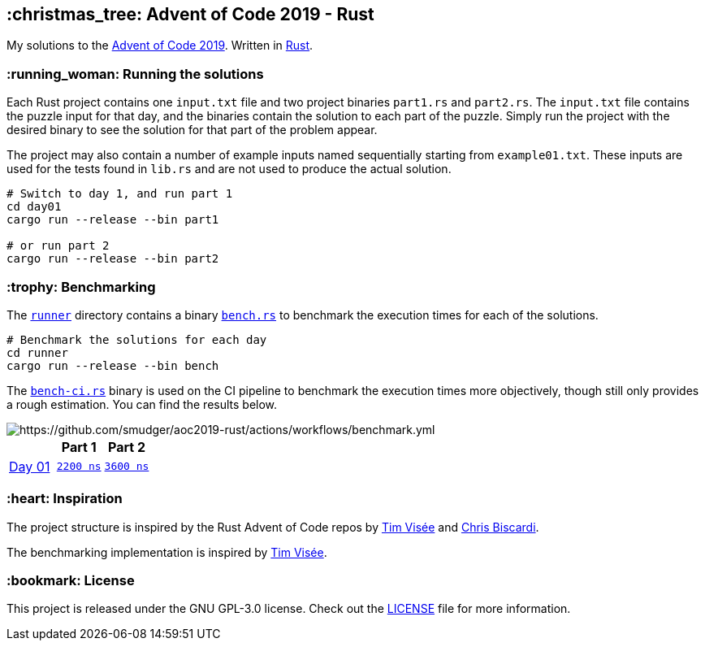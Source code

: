 :repo: https://github.com/smudger/aoc2019-rust/blob/main
:aoc: https://adventofcode.com/2019/day

== :christmas_tree: Advent of Code 2019 - Rust

My solutions to the https://adventofcode.com/2019[Advent of Code 2019]. Written in https://www.rust-lang.org[Rust].

=== :running_woman: Running the solutions

Each Rust project contains one `input.txt` file and two project binaries `part1.rs` and `part2.rs`. The `input.txt` file contains the puzzle input for that day, and the binaries contain the solution to each part of the puzzle. Simply run the project with the desired binary to see the solution for that part of the problem appear.

The project may also contain a number of example inputs named sequentially starting from `example01.txt`. These inputs are used for the tests found in `lib.rs` and are not used to produce the actual solution.

[source,bash]
----
# Switch to day 1, and run part 1
cd day01
cargo run --release --bin part1

# or run part 2
cargo run --release --bin part2
----

=== :trophy: Benchmarking

The {repo}/runner[`runner`] directory contains a binary {repo}/runner/src/bin/bench.rs[`bench.rs`] to benchmark the execution times for each of the solutions.

[source,bash]
----
# Benchmark the solutions for each day
cd runner
cargo run --release --bin bench
----

The {repo}/runner/src/bin/bench-ci.rs[`bench-ci.rs`] binary is used on the CI pipeline to benchmark the execution times more objectively, though still only provides a rough estimation. You can find the results below.

image::https://github.com/smudger/aoc2019-rust/actions/workflows/benchmark.yml/badge.svg["https://github.com/smudger/aoc2019-rust/actions/workflows/benchmark.yml"]

[format="csv"]
[options="header"cols=",m,m"]
|===========================
,Part 1,Part 2
{aoc}/1[Day 01],{repo}/day01/src/lib.rs[2200 ns],{repo}/day01/src/lib.rs[3600 ns]

|===========================

=== :heart: Inspiration

The project structure is inspired by the Rust Advent of Code repos by https://github.com/timvisee/advent-of-code-2022[Tim Visée] and https://github.com/ChristopherBiscardi/advent-of-code[Chris Biscardi].

The benchmarking implementation is inspired by https://github.com/timvisee/advent-of-code-2022[Tim Visée].

=== :bookmark: License

This project is released under the GNU GPL-3.0 license. Check out the {repo}/LICENSE[LICENSE] file for more information.
